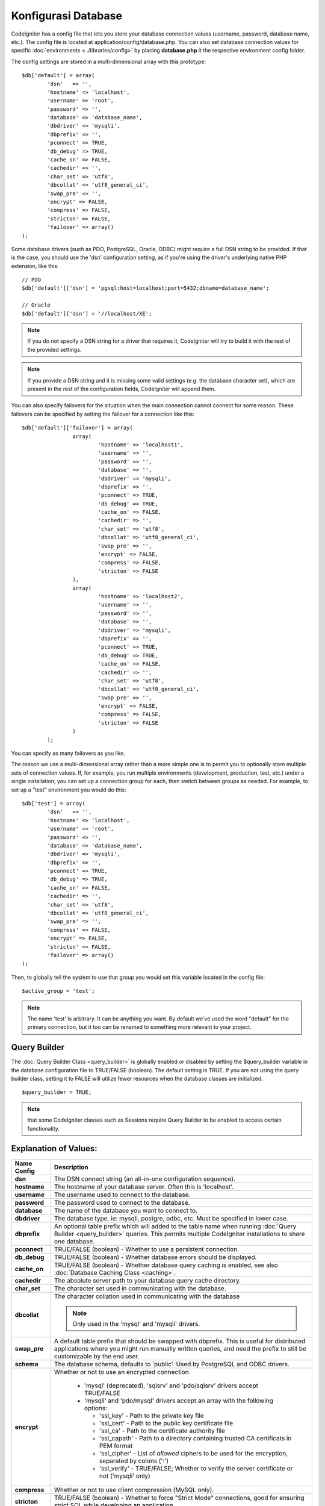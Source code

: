 ####################
Konfigurasi Database
####################

CodeIgniter has a config file that lets you store your database
connection values (username, password, database name, etc.). The config
file is located at application/config/database.php. You can also set
database connection values for specific
:doc:`environments <../libraries/config>` by placing **database.php**
it the respective environment config folder.

The config settings are stored in a multi-dimensional array with this
prototype::

	$db['default'] = array(
		'dsn'	=> '',
		'hostname' => 'localhost',
		'username' => 'root',
		'password' => '',
		'database' => 'database_name',
		'dbdriver' => 'mysqli',
		'dbprefix' => '',
		'pconnect' => TRUE,
		'db_debug' => TRUE,
		'cache_on' => FALSE,
		'cachedir' => '',
		'char_set' => 'utf8',
		'dbcollat' => 'utf8_general_ci',
		'swap_pre' => '',
		'encrypt' => FALSE,
		'compress' => FALSE,
		'stricton' => FALSE,
		'failover' => array()
	);

Some database drivers (such as PDO, PostgreSQL, Oracle, ODBC) might
require a full DSN string to be provided. If that is the case, you
should use the 'dsn' configuration setting, as if you're using the
driver's underlying native PHP extension, like this::

	// PDO
	$db['default']['dsn'] = 'pgsql:host=localhost;port=5432;dbname=database_name';

	// Oracle
	$db['default']['dsn'] = '//localhost/XE';

.. note:: If you do not specify a DSN string for a driver that requires it, CodeIgniter
	will try to build it with the rest of the provided settings.

.. note:: If you provide a DSN string and it is missing some valid settings (e.g. the
	database character set), which are present in the rest of the configuration
	fields, CodeIgniter will append them.

You can also specify failovers for the situation when the main connection cannot connect for some reason.
These failovers can be specified by setting the failover for a connection like this::

	$db['default']['failover'] = array(
			array(
				'hostname' => 'localhost1',
				'username' => '',
				'password' => '',
				'database' => '',
				'dbdriver' => 'mysqli',
				'dbprefix' => '',
				'pconnect' => TRUE,
				'db_debug' => TRUE,
				'cache_on' => FALSE,
				'cachedir' => '',
				'char_set' => 'utf8',
				'dbcollat' => 'utf8_general_ci',
				'swap_pre' => '',
				'encrypt' => FALSE,
				'compress' => FALSE,
				'stricton' => FALSE
			),
			array(
				'hostname' => 'localhost2',
				'username' => '',
				'password' => '',
				'database' => '',
				'dbdriver' => 'mysqli',
				'dbprefix' => '',
				'pconnect' => TRUE,
				'db_debug' => TRUE,
				'cache_on' => FALSE,
				'cachedir' => '',
				'char_set' => 'utf8',
				'dbcollat' => 'utf8_general_ci',
				'swap_pre' => '',
				'encrypt' => FALSE,
				'compress' => FALSE,
				'stricton' => FALSE
			)
		);

You can specify as many failovers as you like.

The reason we use a multi-dimensional array rather than a more simple
one is to permit you to optionally store multiple sets of connection
values. If, for example, you run multiple environments (development,
production, test, etc.) under a single installation, you can set up a
connection group for each, then switch between groups as needed. For
example, to set up a "test" environment you would do this::

	$db['test'] = array(
		'dsn'	=> '',
		'hostname' => 'localhost',
		'username' => 'root',
		'password' => '',
		'database' => 'database_name',
		'dbdriver' => 'mysqli',
		'dbprefix' => '',
		'pconnect' => TRUE,
		'db_debug' => TRUE,
		'cache_on' => FALSE,
		'cachedir' => '',
		'char_set' => 'utf8',
		'dbcollat' => 'utf8_general_ci',
		'swap_pre' => '',
		'compress' => FALSE,
		'encrypt' => FALSE,
		'stricton' => FALSE,
		'failover' => array()
	);

Then, to globally tell the system to use that group you would set this
variable located in the config file::

	$active_group = 'test';

.. note:: The name 'test' is arbitrary. It can be anything you want. By
	default we've used the word "default" for the primary connection,
	but it too can be renamed to something more relevant to your project.

Query Builder
-------------

The :doc:`Query Builder Class <query_builder>` is globally enabled or
disabled by setting the $query_builder variable in the database
configuration file to TRUE/FALSE (boolean). The default setting is TRUE.
If you are not using the
query builder class, setting it to FALSE will utilize fewer resources
when the database classes are initialized.

::

	$query_builder = TRUE;

.. note:: that some CodeIgniter classes such as Sessions require Query
	Builder to be enabled to access certain functionality.

Explanation of Values:
----------------------

======================  ===========================================================================================================
 Name Config             Description
======================  ===========================================================================================================
**dsn**			The DSN connect string (an all-in-one configuration sequence).
**hostname** 		The hostname of your database server. Often this is 'localhost'.
**username**		The username used to connect to the database.
**password**		The password used to connect to the database.
**database**		The name of the database you want to connect to.
**dbdriver**		The database type. ie: mysqli, postgre, odbc, etc. Must be specified in lower case.
**dbprefix**		An optional table prefix which will added to the table name when running
			:doc:`Query Builder <query_builder>` queries. This permits multiple CodeIgniter
			installations to share one database.
**pconnect**		TRUE/FALSE (boolean) - Whether to use a persistent connection.
**db_debug**		TRUE/FALSE (boolean) - Whether database errors should be displayed.
**cache_on**		TRUE/FALSE (boolean) - Whether database query caching is enabled,
			see also :doc:`Database Caching Class <caching>`.
**cachedir**		The absolute server path to your database query cache directory.
**char_set**		The character set used in communicating with the database.
**dbcollat**		The character collation used in communicating with the database

			.. note:: Only used in the 'mysql' and 'mysqli' drivers.

**swap_pre**		A default table prefix that should be swapped with dbprefix. This is useful for distributed
			applications where you might run manually written queries, and need the prefix to still be
			customizable by the end user.
**schema**		The database schema, defaults to 'public'. Used by PostgreSQL and ODBC drivers.
**encrypt**		Whether or not to use an encrypted connection.

			  - 'mysql' (deprecated), 'sqlsrv' and 'pdo/sqlsrv' drivers accept TRUE/FALSE
			  - 'mysqli' and 'pdo/mysql' drivers accept an array with the following options:

			    - 'ssl_key'    - Path to the private key file
			    - 'ssl_cert'   - Path to the public key certificate file
			    - 'ssl_ca'     - Path to the certificate authority file
			    - 'ssl_capath' - Path to a directory containing trusted CA certificats in PEM format
			    - 'ssl_cipher' - List of *allowed* ciphers to be used for the encryption, separated by colons (':')
			    - 'ssl_verify' - TRUE/FALSE; Whether to verify the server certificate or not ('mysqli' only)

**compress**		Whether or not to use client compression (MySQL only).
**stricton**		TRUE/FALSE (boolean) - Whether to force "Strict Mode" connections, good for ensuring strict SQL
			while developing an application.
**port**		The database port number. To use this value you have to add a line to the database config array.
			::

				$db['default']['port'] = 5432;

======================  ===========================================================================================================

.. note:: Depending on what database platform you are using (MySQL, PostgreSQL,
	etc.) not all values will be needed. For example, when using SQLite you
	will not need to supply a username or password, and the database name
	will be the path to your database file. The information above assumes
	you are using MySQL.
